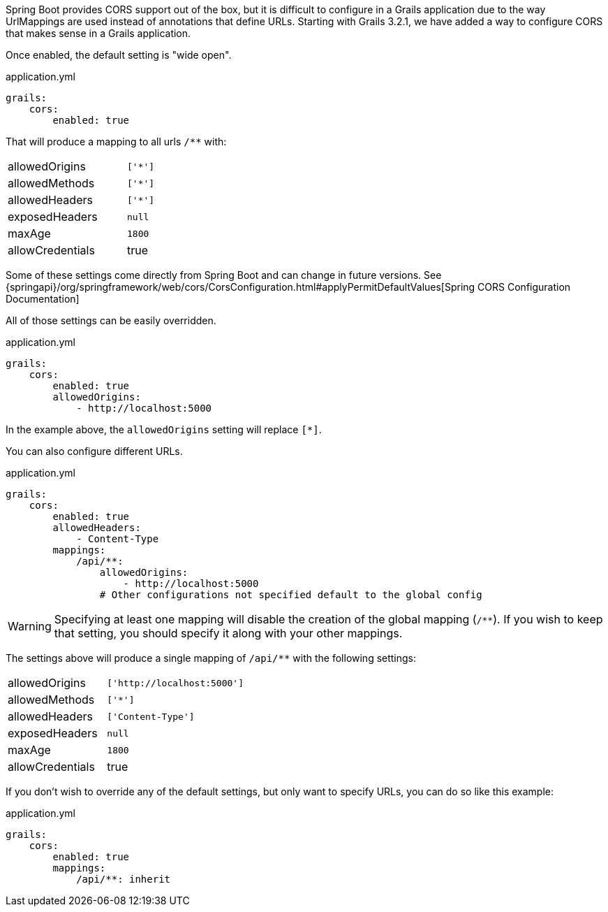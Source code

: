 Spring Boot provides CORS support out of the box, but it is difficult to configure in a Grails application due to the way UrlMappings are used instead of annotations that define URLs. Starting with Grails 3.2.1, we have added a way to configure CORS that makes sense in a Grails application.

Once enabled, the default setting is "wide open".

[source,yaml]
.application.yml
----
grails:
    cors:
        enabled: true
----

That will produce a mapping to all urls `/**` with:

[width="40%"]
|=======
|allowedOrigins |`['*']`
|allowedMethods |`['*']`
|allowedHeaders |`['*']`
|exposedHeaders |`null`
|maxAge         |`1800`
|allowCredentials |true
|=======

Some of these settings come directly from Spring Boot and can change in future versions. See {springapi}/org/springframework/web/cors/CorsConfiguration.html#applyPermitDefaultValues[Spring CORS Configuration Documentation]

All of those settings can be easily overridden.

[source,yaml]
.application.yml
----
grails:
    cors:
        enabled: true
        allowedOrigins:
            - http://localhost:5000
----

In the example above, the `allowedOrigins` setting will replace `[*]`.

You can also configure different URLs.

[source,yaml]
.application.yml
----
grails:
    cors:
        enabled: true
        allowedHeaders:
            - Content-Type
        mappings:
            /api/**:
                allowedOrigins:
                    - http://localhost:5000
                # Other configurations not specified default to the global config
----

WARNING: Specifying at least one mapping will disable the creation of the global mapping (`/**`). If you wish to keep that setting, you should specify it along with your other mappings.

The settings above will produce a single mapping of `/api/**` with the following settings:

[width="40%"]
|=======
|allowedOrigins |`['http://localhost:5000']`
|allowedMethods |`['*']`
|allowedHeaders |`['Content-Type']`
|exposedHeaders |`null`
|maxAge         |`1800`
|allowCredentials |true
|=======

If you don't wish to override any of the default settings, but only want to specify URLs, you can do so like this example:

[source,yaml]
.application.yml
----
grails:
    cors:
        enabled: true
        mappings:
            /api/**: inherit
----
